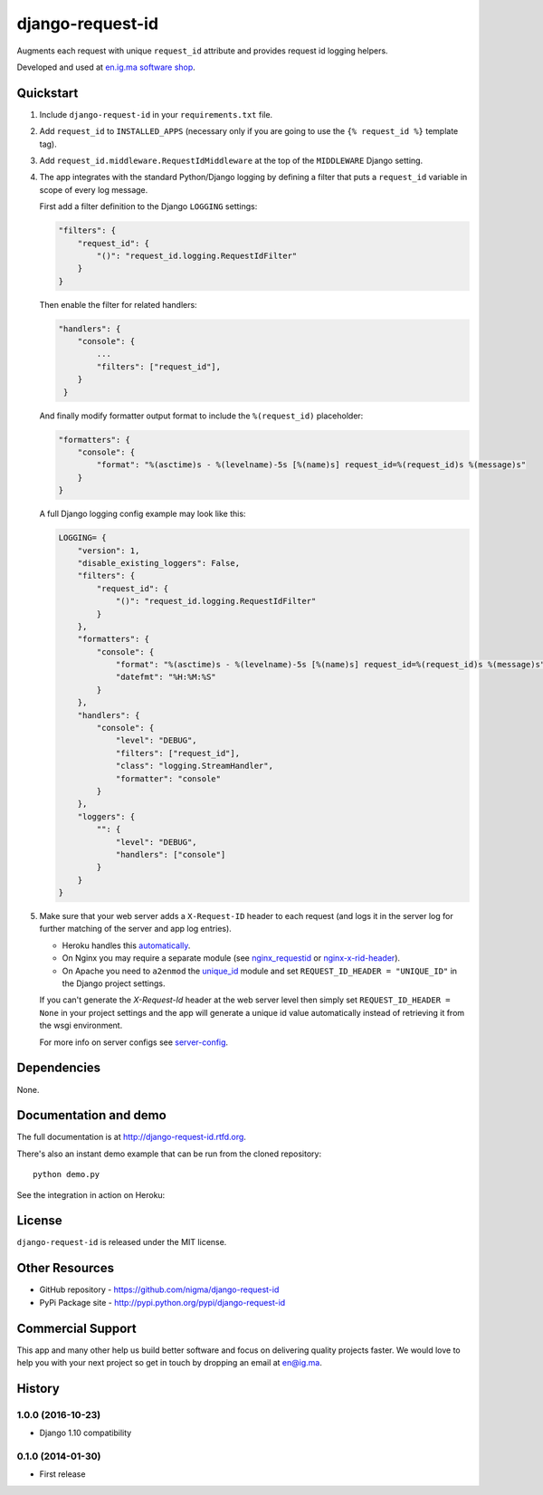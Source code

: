 =================
django-request-id
=================


.. image:: https://img.shields.io/pypi/l/dj-cmd.svg
    :target: https://raw.githubusercontent.com/nigma/django-request-id/master/LICENSE
    :alt: License

.. image:: https://img.shields.io/pypi/v/django-request-id.svg
    :target: https://pypi.python.org/pypi/django-request-id/
    :alt: Latest PyPI version

.. image:: https://img.shields.io/pypi/wheel/django-request-id.svg
    :target: https://pypi.python.org/pypi/django-request-id/
    :alt: Supports Wheel format

Augments each request with unique ``request_id`` attribute and provides
request id logging helpers.

Developed and used at `en.ig.ma software shop <http://en.ig.ma>`_.


Quickstart
----------

1. Include ``django-request-id`` in your ``requirements.txt`` file.

2. Add ``request_id`` to ``INSTALLED_APPS`` (necessary only if you are
   going to use the ``{% request_id %}`` template tag).

3. Add ``request_id.middleware.RequestIdMiddleware`` at the top of
   the ``MIDDLEWARE`` Django setting.

4. The app integrates with the standard Python/Django logging by defining
   a filter that puts a ``request_id`` variable in scope of every log message.

   First add a filter definition to the Django ``LOGGING`` settings:

   .. code-block:: python

       "filters": {
           "request_id": {
               "()": "request_id.logging.RequestIdFilter"
           }
       }

   Then enable the filter for related handlers:

   .. code-block:: python

       "handlers": {
           "console": {
               ...
               "filters": ["request_id"],
           }
        }

   And finally modify formatter output format to include the ``%(request_id)`` placeholder:

   .. code-block:: python

       "formatters": {
           "console": {
               "format": "%(asctime)s - %(levelname)-5s [%(name)s] request_id=%(request_id)s %(message)s"
           }
       }

   A full Django logging config example may look like this:

   .. code-block:: python


       LOGGING= {
           "version": 1,
           "disable_existing_loggers": False,
           "filters": {
               "request_id": {
                   "()": "request_id.logging.RequestIdFilter"
               }
           },
           "formatters": {
               "console": {
                   "format": "%(asctime)s - %(levelname)-5s [%(name)s] request_id=%(request_id)s %(message)s",
                   "datefmt": "%H:%M:%S"
               }
           },
           "handlers": {
               "console": {
                   "level": "DEBUG",
                   "filters": ["request_id"],
                   "class": "logging.StreamHandler",
                   "formatter": "console"
               }
           },
           "loggers": {
               "": {
                   "level": "DEBUG",
                   "handlers": ["console"]
               }
           }
       }

5. Make sure that your web server adds a ``X-Request-ID`` header to each request
   (and logs it in the server log for further matching of the server and app log entries).

   - Heroku handles this `automatically <https://devcenter.heroku.com/articles/http-request-id>`_.
   - On Nginx you may require a separate module (see
     `nginx_requestid <https://github.com/hhru/nginx_requestid>`_ or
     `nginx-x-rid-header <https://github.com/newobj/nginx-x-rid-header>`_).
   - On Apache you need to ``a2enmod`` the `unique_id <https://httpd.apache.org/docs/2.4/mod/mod_unique_id.html>`_
     module and set ``REQUEST_ID_HEADER = "UNIQUE_ID"`` in the Django project
     settings.

   If you can't generate the `X-Request-Id` header at the web server level then
   simply set ``REQUEST_ID_HEADER = None`` in your project settings and the
   app will generate a unique id value automatically instead of retrieving
   it from the wsgi environment.

   For more info on server configs see
   `server-config <http://django-request-id.rtfd.org/en/latest/server-config.html>`_.

Dependencies
------------

None.

Documentation and demo
----------------------

The full documentation is at http://django-request-id.rtfd.org.

There's also an instant demo example that can be run from the cloned repository::

    python demo.py

See the integration in action on Heroku:

.. image:: https://www.herokucdn.com/deploy/button.svg
   :alt: Deply
   :target: https://heroku.com/deploy?template=https://github.com/nigma/django-request-id

License
-------

``django-request-id`` is released under the MIT license.

Other Resources
---------------

- GitHub repository - https://github.com/nigma/django-request-id
- PyPi Package site - http://pypi.python.org/pypi/django-request-id


Commercial Support
------------------

This app and many other help us build better software
and focus on delivering quality projects faster.
We would love to help you with your next project so get in touch
by dropping an email at en@ig.ma.




History
-------

1.0.0 (2016-10-23)
++++++++++++++++++

* Django 1.10 compatibility


0.1.0 (2014-01-30)
++++++++++++++++++

* First release


